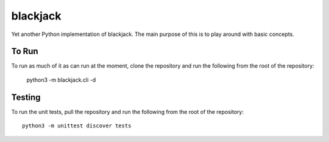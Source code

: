=========
blackjack
=========

Yet another Python implementation of blackjack. The main purpose of 
this is to play around with basic concepts.


To Run
------
To run as much of it as can run at the moment, clone the repository 
and run the following from the root of the repository:

    python3 -m blackjack.cli -d


Testing
-------
To run the unit tests, pull the repository and run the following from 
the root of the repository::

    python3 -m unittest discover tests

